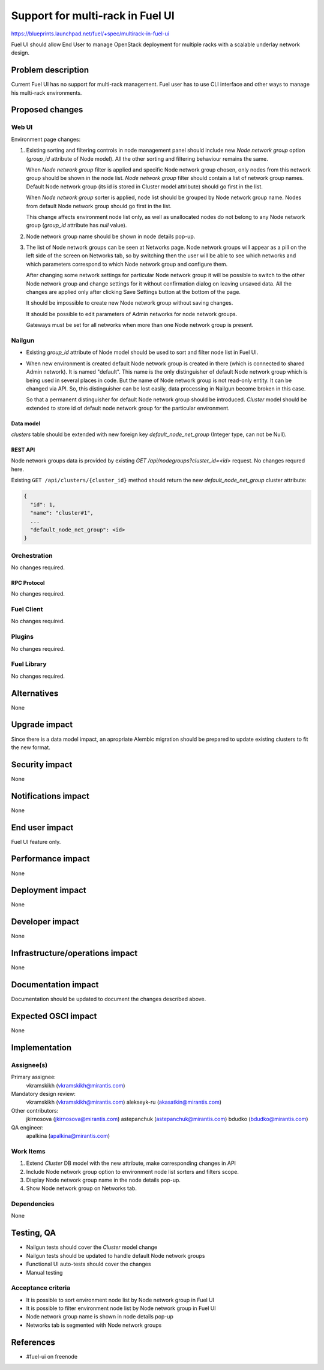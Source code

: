 ..
 This work is licensed under a Creative Commons Attribution 3.0 Unported
 License.

 http://creativecommons.org/licenses/by/3.0/legalcode

=================================
Support for multi-rack in Fuel UI
=================================

https://blueprints.launchpad.net/fuel/+spec/multirack-in-fuel-ui

Fuel UI should allow End User to manage OpenStack deployment for multiple
racks with a scalable underlay network design.


-------------------
Problem description
-------------------

Current Fuel UI has no support for multi-rack management. Fuel user has to use
CLI interface and other ways to manage his multi-rack environments.


----------------
Proposed changes
----------------

Web UI
======

Environment page changes:

#. Existing sorting and filtering controls in node management panel should
   include new `Node network group` option (`group_id` attribute of Node
   model).
   All the other sorting and filtering behaviour remains the same.

   When `Node network group` filter is applied and specific Node network group
   chosen, only nodes from this network group should be shown in the node
   list.
   `Node network group` filter should contain a list of network group names.
   Default Node network group (its id is stored in Cluster model attribute)
   should go first in the list.

   When `Node network group` sorter is applied, node list should be grouped by
   Node network group name. Nodes from default Node network group should go
   first in the list.

   This change affects environment node list only, as well as unallocated
   nodes do not belong to any Node network group (`group_id` attribute has
   `null` value).

#. Node network group name should be shown in node details pop-up.

#. The list of Node network groups can be seen at Networks page. Node network
   groups will appear as a pill on the left side of the screen on Networks tab,
   so by switching then the user will be able to see which networks and which
   parameters correspond to which Node network group and configure them.

   .. image:: ../../images/8.0/multirack-in-fuel-ui/network-group.png

   After changing some network settings for particular Node network group it
   will be possible to switch to the other Node network group and change
   settings for it without confirmation dialog on leaving unsaved data. All the
   changes are applied only after clicking Save Settings button at the bottom
   of the page.
   
   It should be impossible to create new Node network group without saving
   changes.

   It should be possible to edit parameters of Admin networks for node network
   groups.

   Gateways must be set for all networks when more than one Node network group
   is present.


Nailgun
=======

* Existing `group_id` attribute of Node model should be used to sort and filter
  node list in Fuel UI.

* When new environment is created default Node network group is created in
  there (which is connected to shared Admin network). It is named "default".
  This name is the only distinguisher of default Node network group which is
  being used in several places in code. But the name of Node network group
  is not read-only entity. It can be changed via API. So, this distinguisher
  can be lost easily, data processing in Nailgun become broken in this case.

  So that a permanent distinguisher for default Node network group should be
  introduced. `Cluster` model should be extended to store id of default node
  network group for the particular environment.


Data model
----------
`clusters` table should be extended with new foreign key
`default_node_net_group` (Integer type, can not be Null).

REST API
--------

Node network groups data is provided by existing
`GET /api/nodegroups?cluster_id=<id>` request. No changes requred here.

Existing ``GET /api/clusters/{cluster_id}`` method should return the new
`default_node_net_group` cluster attribute:

.. code-block:: json

  {
    "id": 1,
    "name": "cluster#1",
    ...
    "default_node_net_group": <id>
  }

Orchestration
=============

No changes required.


RPC Protocol
------------

No changes required.


Fuel Client
===========

No changes required.


Plugins
=======

No changes required.


Fuel Library
============

No changes required.


------------
Alternatives
------------

None


--------------
Upgrade impact
--------------

Since there is a data model impact, an apropriate Alembic migration should be
prepared to update existing clusters to fit the new format.


---------------
Security impact
---------------

None


--------------------
Notifications impact
--------------------

None


---------------
End user impact
---------------

Fuel UI feature only.


------------------
Performance impact
------------------

None


-----------------
Deployment impact
-----------------

None


----------------
Developer impact
----------------

None


--------------------------------
Infrastructure/operations impact
--------------------------------

None


--------------------
Documentation impact
--------------------

Documentation should be updated to document the changes described above.

--------------------
Expected OSCI impact
--------------------

None


--------------
Implementation
--------------

Assignee(s)
===========

Primary assignee:
  vkramskikh (vkramskikh@mirantis.com)

Mandatory design review:
  vkramskikh (vkramskikh@mirantis.com)
  alekseyk-ru (akasatkin@mirantis.com)

Other contributors:
  jkirnosova (jkirnosova@mirantis.com)
  astepanchuk (astepanchuk@mirantis.com)
  bdudko (bdudko@mirantis.com)

QA engineer:
  apalkina (apalkina@mirantis.com)


Work Items
==========

#. Extend `Cluster` DB model with the new attribute, make corresponding
   changes in API
#. Include Node network group option to environment node list sorters
   and filters scope.
#. Display Node network group name in the node details pop-up.
#. Show Node network group on Networks tab.


Dependencies
============

None


------------
Testing, QA
------------

* Nailgun tests should cover the `Cluster` model change
* Nailgun tests should be updated to handle default Node network groups
* Functional UI auto-tests should cover the changes
* Manual testing


Acceptance criteria
===================

* It is possible to sort environment node list by Node network group
  in Fuel UI
* It is possible to filter environment node list by Node network group
  in Fuel UI
* Node network group name is shown in node details pop-up
* Networks tab is segmented with Node network groups

----------
References
----------

* #fuel-ui on freenode
